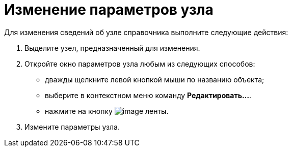 = Изменение параметров узла

Для изменения сведений об узле справочника выполните следующие действия:

. Выделите узел, предназначенный для изменения.
. Откройте окно параметров узла любым из следующих способов:
* дважды щелкните левой кнопкой мыши по названию объекта;
* выберите в контекстном меню команду *Редактировать...*.
* нажмите на кнопку image:buttons/dir_Change_node.png[image] ленты.
. Измените параметры узла.
